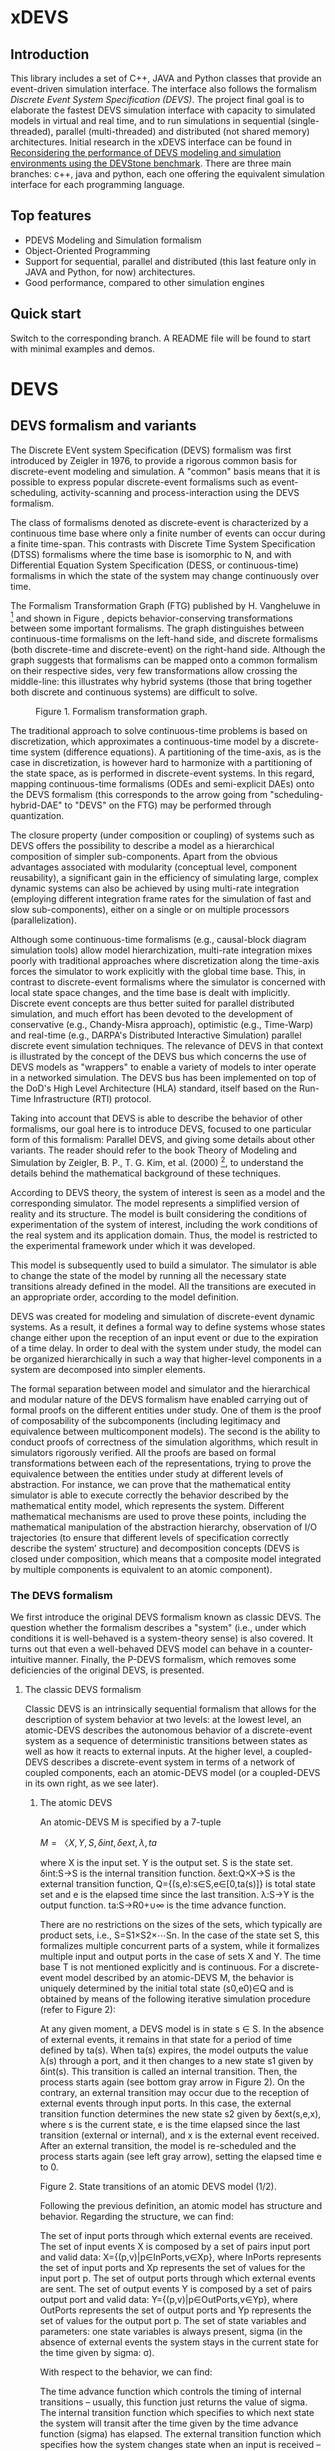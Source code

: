 * xDEVS

** Introduction

   This library includes a set of C++, JAVA and Python classes that provide an event-driven simulation interface. The interface also follows the formalism /Discrete Event System Specification (DEVS)/. The project final goal is to elaborate the fastest DEVS simulation interface with capacity to simulated models in virtual and real time, and to run simulations in sequential (single-threaded), parallel (multi-threaded) and distributed (not shared memory) architectures. Initial research in the xDEVS interface can be found in [[http://doi.org/10.1177/0037549717690447][Reconsidering the performance of DEVS modeling and simulation environments using the DEVStone benchmark]]. There are three main branches: c++, java and python, each one offering the equivalent simulation interface for each programming language.

** Top features

   - PDEVS Modeling and Simulation formalism
   - Object-Oriented Programming
   - Support for sequential, parallel and distributed (this last feature only in JAVA and Python, for now) architectures.
   - Good performance, compared to other simulation engines

** Quick start

   Switch to the corresponding branch. A README file will be found to start with minimal examples and demos.

* DEVS

** DEVS formalism and variants

The Discrete EVent system Specification (DEVS) formalism was first introduced by Zeigler in 1976, to provide a rigorous common basis for discrete-event modeling and simulation. A "common" basis means that it is possible to express popular discrete-event formalisms such as event-scheduling, activity-scanning and process-interaction using the DEVS formalism.

The class of formalisms denoted as discrete-event is characterized by a continuous time base where only a finite number of events can occur during a finite time-span. This contrasts with Discrete Time System Specification (DTSS) formalisms where the time base is isomorphic to N, and with Differential Equation System Specification (DESS, or continuous-time) formalisms in which the state of the system may change continuously over time.

The Formalism Transformation Graph (FTG) published by H. Vangheluwe in [2] and shown in Figure [[fig:ftg.png]], depicts behavior-conserving transformations between some important formalisms. The graph distinguishes between continuous-time formalisms on the left-hand side, and discrete formalisms (both discrete-time and discrete-event) on the right-hand side. Although the graph suggests that formalisms can be mapped onto a common formalism on their respective sides, very few transformations allow crossing the middle-line: this illustrates why hybrid systems (those that bring together both discrete and continuous systems) are difficult to solve.

#+CAPTION: Figure 1. Formalism transformation graph.
#+NAME: fig:ftg.png
[[./images/ftg.png]]


The traditional approach to solve continuous-time problems is based on discretization, which approximates a continuous-time model by a discrete-time system (difference equations). A partitioning of the time-axis, as is the case in discretization, is however hard to harmonize with a partitioning of the state space, as is performed in discrete-event systems. In this regard, mapping continuous-time formalisms (ODEs and semi-explicit DAEs) onto the DEVS formalism (this corresponds to the arrow going from "scheduling-hybrid-DAE" to "DEVS" on the FTG) may be performed through quantization. 

The closure property (under composition or coupling) of systems such as DEVS offers the possibility to describe a model as a hierarchical composition of simpler sub-components. Apart from the obvious advantages associated with modularity (conceptual level, component reusability), a significant gain in the efficiency of simulating large, complex dynamic systems can also be achieved by using multi-rate integration (employing different integration frame rates for the simulation of fast and slow sub-components), either on a single or on multiple processors (parallelization).

Although some continuous-time formalisms (e.g., causal-block diagram simulation tools) allow model hierarchization, multi-rate integration mixes poorly with traditional approaches where discretization along the time-axis forces the simulator to work explicitly with the global time base. This, in contrast to discrete-event formalisms where the simulator is concerned with local state space changes, and the time base is dealt with implicitly. Discrete event concepts are thus better suited for parallel distributed simulation, and much effort has been devoted to the development of conservative (e.g., Chandy-Misra approach), optimistic (e.g., Time-Warp) and real-time (e.g., DARPA's Distributed Interactive Simulation) parallel discrete event simulation techniques. The relevance of DEVS in that context is illustrated by the concept of the DEVS bus which concerns the use of DEVS models as "wrappers" to enable a variety of models to inter operate in a networked simulation. The DEVS bus has been implemented on top of the DoD's High Level Architecture (HLA) standard, itself based on the Run-Time Infrastructure (RTI) protocol.

Taking into account that DEVS is able to describe the behavior of other formalisms, our goal here is to introduce DEVS, focused to one particular form of this formalism: Parallel DEVS, and giving some details about other variants. The reader should refer to the book Theory of Modeling and Simulation by Zeigler, B. P., T. G. Kim, et al. (2000) [1], to understand the details behind the mathematical background of these techniques. 

According to DEVS theory, the system of interest is seen as a model and the corresponding simulator. The model represents a simplified version of reality and its structure. The model is built considering the conditions of experimentation of the system of interest, including the work conditions of the real system and its application domain. Thus, the model is restricted to the experimental framework under which it was developed.

This model is subsequently used to build a simulator. The simulator is able to change the state of the model by running all the necessary state transitions already defined in the model. All the transitions are executed in an appropriate order, according to the model definition.

DEVS was created for modeling and simulation of discrete-event dynamic systems. As a result, it defines a formal way to define systems whose states change either upon the reception of an input event or due to the expiration of a time delay. In order to deal with the system under study, the model can be organized hierarchically in such a way that higher-level components in a system are decomposed into simpler elements. 

The formal separation between model and simulator and the hierarchical and modular nature of the DEVS formalism have enabled carrying out of formal proofs on the different entities under study. One of them is the proof of composability of the subcomponents (including legitimacy and equivalence between multicomponent models). The second is the ability to conduct proofs of correctness of the simulation algorithms, which result in simulators rigorously verified. All the proofs are based on formal transformations between each of the representations, trying to prove the equivalence between the entities under study at different levels of abstraction. For instance, we can prove that the mathematical entity simulator is able to execute correctly the behavior described by the mathematical entity model, which represents the system.
Different mathematical mechanisms are used to prove these points, including the mathematical manipulation of the abstraction hierarchy, observation of I/O trajectories (to ensure that different levels of specification correctly describe the system’ structure) and decomposition concepts (DEVS is closed under composition, which means that a composite model integrated by multiple components is equivalent to an atomic component).

*** The DEVS formalism

We first introduce the original DEVS formalism known as classic DEVS. The question whether the formalism describes a "system" (i.e., under which conditions it is well-behaved is a system-theory sense) is also covered. It turns out that even a well-behaved DEVS model can behave in a counter-intuitive manner. Finally, the P-DEVS formalism, which removes some deficiencies of the original DEVS, is presented.

**** The classic DEVS formalism

Classic DEVS is an intrinsically sequential formalism that allows for the description of system behavior at two levels: at the lowest level, an atomic-DEVS describes the autonomous behavior of a discrete-event system as a sequence of deterministic transitions between states as well as how it reacts to external inputs. At the higher level, a coupled-DEVS describes a discrete-event system in terms of a network of coupled components, each an atomic-DEVS model (or a coupled-DEVS in its own right, as we see later).

***** The atomic DEVS

An atomic-DEVS M is specified by a 7-tuple

$M=〈X,Y,S,δint,δext,λ,ta$

where
X			is the input set.
Y			is the output set.
S			is the state set.
δint:S→S		is the internal transition function.
δext:Q×X→S		is the external transition function, Q={(s,e):s∈S,e∈[0,ta(s)]} is 
			total state set and e is the elapsed time since the last transition.
λ:S→Y		is the output function.
ta:S→R0+∪∞		is the time advance function.

There are no restrictions on the sizes of the sets, which typically are product sets, i.e., S=S1×S2×⋯Sn. In the case of the state set S, this formalizes multiple concurrent parts of a system, while it formalizes multiple input and output ports in the case of sets X and Y. The time base T is not mentioned explicitly and is continuous. For a discrete-event model described by an atomic-DEVS M, the behavior is uniquely determined by the initial total state (s0,e0)∈Q and is obtained by means of the following iterative simulation procedure (refer to Figure 2):

At any given moment, a DEVS model is in state s ∈ S. In the absence of external events, it remains in that state for a period of time defined by ta(s). When ta(s) expires, the model outputs the value λ(s) through a port, and it then changes to a new state s1 given by δint(s). This transition is called an internal transition. Then, the process starts again (see bottom gray arrow in Figure 2). On the contrary, an external transition may occur due to the reception of external events through input ports. In this case, the external transition function determines the new state s2 given by δext(s,e,x), where s is the current state, e is the time elapsed since the last transition (external or internal), and x is the external event received. After an external transition, the model is re-scheduled and the process starts again (see left gray arrow), setting the elapsed time e to 0.

Figure 2. State transitions of an atomic DEVS model (1/2).

Following the previous definition, an atomic model has structure and behavior. Regarding the structure, we can find:

The set of input ports through which external events are received. The set of input events X is composed by a set of pairs input port and valid data: X={(p,v)|p∈InPorts,v∈Xp}, where InPorts represents the set of input ports and Xp represents the set of values for the input port p.
The set of output ports through which external events are sent. The set of output events Y is composed by a set of pairs output port and valid data: Y={(p,v)|p∈OutPorts,v∈Yp}, where OutPorts represents the set of output ports and Yp represents the set of values for the output port p.
The set of state variables and parameters: one state variables is always present, sigma (in the absence of external events the system stays in the current state for the time given by sigma: σ).

With respect to the behavior, we can find:

The time advance function which controls the timing of internal transitions – usually, this function just returns the value of sigma.
The internal transition function which specifies to which next state the system will transit after the time given by the time advance function (sigma) has elapsed.
The external transition function which specifies how the system changes state when an input is received – the effect is to place the system in a new state and sigma thus scheduling it for a next internal transition; the next state is computed on the basis of the present state, the input port and value of the external event, and the time that has elapsed in the current state.
The output function which generates an external output just before an internal transition takes place.

In summary, sigma holds the time remaining to the next internal transition. This is precisely the time-advance value to be produced by the time-advance function. In the absence of external events the system stays in the current state for the time given by sigma.

The time advance function can take any real number between 0 and ∞. A state for which ta(s) = 0 is called transient state. In contrast, if ta(s) = ∞, then s is said to be a passive state, in which the system will remain perpetually unless an external event is received.

EXAMPLE
Consider the following timing diagrams:

Figure 3. States transition of an atomic DEVS model (2/2)

At any time t the system is in state s1 ∈S. No external event occurs, so system will stay in state s1 until the elapsed time e reaches ta(s1). The time left, σ = ta(s1) - e, is often introduced as an alternate way to check for the time until the next (internal) transition. The system then first produces the output value λ(s1) and makes a transition to state s3 = δint(s1). Next, an external event x ∈ X occurs before e reaches ta(s3), and the system interrupts its autonomous behavior and instantaneously goes to state s0 = δext((s3,e),x). Thus, the internal transition function dictates the system's new state based on its old state in the absence of external events. The external transition function dictates the system's new state whenever an external event occurs, based on this event x, the current state s and how long the system has been in this state, e. After both types of transitions, the elapsed time e is reset to 0.

EXAMPLE
A processor atomic model consumes a job j. When the processor receives a job through an input port, thus the processor remains busy until the processing time jp is finished. Then it sends the job through an output port.

The processor model can be formally described as

Processor=〈X,S,Y,δint,δext,λ,ta〉
X={(in,j∈J)}, where J is a set of Jobs.
S=(phase={"busy","passive"})×σ∈R0+×j∈J
Y={(out,j∈ J)}
ta(phase,σ,j)=σ
λ(phase,σ,j)=j
δint(phase,σ,j)=("passive",∞,∅)
δext(phase,σ,j,e,(in,j'))={("busy",jp',j')  if  phase="passive" ("busy",σ-e,j)  if  phase="busy" 

The term collision refers to the situation where an external transition occurs at the same time as an internal transition. When such a collision occurs, the atomic-DEVS formalism specifies that the tie between the two transition functions shall be solved by first carrying out the internal, then the external transition function with e=0.

Outputs are associated only with internal transitions to impose a delay on the propagation of events.
1.1.1.2 The coupled-DEVS
A coupled-DEVS N is specified by a 7-tuple:
N=〈X,Y,D,{Mi},{Ij},{Zj,k},γ〉
Where:
X				is the input set.
Y				is the output set.
D				is the set of component indexes.
{Mi|i∈D}			is the set of components, each Mi being an atomic-DEVS:
M=〈Xi,Yi,Si,δint,i,δext,i,λi,tai〉
{Ij|j∈D∪{self}}		is the set of all influencer sets, where Ij⊆D∪{self},j∉D is
			 	the influencer set of j.
{Zj,k|j∈D∪{self},k∈Ij}	is the set of output-to-input translation functions, where:
				Zj,k:X→Xk,  if j=self
				Zj,k:Yj→Y,  if k=self
				Zj,k:Yj→Xk,  otherwise
γ:2D→D			is the select function.

The sets X and Y typically are product sets, which formalizes multiple input and output ports. To each atomic-DEVS in the network is assigned a unique identifier in the set D. This corresponds to model names or references in a modeling language. The coupled-DEVS N itself is referred to by means of self∉D. This provides a natural way of indexing the components in the set {Mi}, and to describe the sets {Ij}, which explicitly describes the network structure, and {Zj,k}.

Figure 4. A coupled-DEVS

Figure 4 shows an example of a coupled-DEVS. In this case, IA={self}, IB={self,A}, and Iself={B}. For modularity reasons, a component may not be influenced by components outside its enclosing scope, defined as D∪{self}. The condition j∉Ij forbids a component to directly influence itself, to prevent instantaneous dependency cycles. The functions Zj,k describe how an influencer’s output is mapped onto an influencer’s input. The set of output-to-input transition functions implicitly describes the coupling network structure, which is sometimes divided into External Input Couplings (EIC, from the coupled-DEVS' input to a component's input ), External Output Couplings (EOC, from a component's output to the coupled-DEVS' output ), and Internal Couplings (IC, from a component's output to a component's input ).

As a result of coupling concurrent components, multiple internal transitions may occur at the same simulation time t. Since in sequential simulation systems only one component can be activated at a given time, a tie-breaking mechanism to select which of the components should be handled first is required. The classic coupled-DEVS formalism uses the select function γ to choose a unique component from the set of imminent components, defined as:
Πt={i|i∈D,σi=0}
i.e., those components that have an internal transition scheduled at time t. The component returned by γ(Πt) will thus be activated first. For the other components in the imminent set, we are left with the following ambiguity: when an external event is received by a model at the same time as its scheduled internal transition, which elapsed time should be used by the external transition: e=0 of the new state, or e=ta(s) of the old state? These collisions are resolved by letting e=0 for the unique activated component, and e=ta(s) for all the others.
1.1.2 The P-DEVS formalism
Because of the inherent sequential nature of classic DEVS, modeling using this formalism requires extra care. As a matter of fact, resolving collisions by means of the select function γ might result in counter-intuitive behaviors.

The Parallel-DEVS formalism (or P-DEVS, to distinguish it from parallel implementations of both classic DEVS and P-DEVS) was introduced to solve these problems by properly handling collisions between simultaneous internal and external events. As the name indicates, P-DEVS is a formalism whose semantics successfully describes (irrespective of sequential or parallel implementations) concurrent transitions of imminent components, without the need for a priority scheme.

Just as in the case of classic DEVS, P-DEVS allows for the description of system behavior at the atomic and coupled levels. The formalism is closed under coupling, which leads to hierarchical model construction. Other concepts like legitimacy introduced later also apply to P-DEVS.

The formalism uses a bag as the message structure: a bag Xb of elements in X is similar to a set except that multiple occurrences of elements are allowed (e.g., Xb={a,b,a}). As with sets, bags are unordered. Note that this is the only difference between a set and a bag. Thus either using sets or bags (i.e. classic DEVS or P-DEVS) to collect inputs sent to a component, we recognize that inputs can arrive from multiple sources and that more than one input with the same identity may arrive simultaneously.

The atomic formalism for P-DEVS M is specified by an 8-tuple:

M=〈X,Y,S,δint,δext,δcon,λ,ta〉

The definition is almost identical to that of the classic version, except that we introduce the concept of a bag in the external transition and output functions:

δext:Q×Xb→S
λ:S→Yb

This reflects the idea that more than one input can be received simultaneously, and similarly for the generation of outputs. P-DEVS also introduces the confluent transition function:

δcon:S×Xb→S

which gives the modeler complete control over the collision behavior when a component receives external events at the time of its internal transition. Rather than serializing model behavior at collision times through the select function g at the coupled level, P-DEVS leaves the decision of what serialization to use to the individual component. The default definition of the confluent function simply applies the internal transition function before applying the external transition function to the resulting state.

EXAMPLE
Our processor atomic model can be defined using P-DEVS as:

Processor=〈X,S,Y,δint,δext,δcon,λ,ta〉
X={(in,j∈J)}, where J is a set of Jobs.
S=(phase={"busy","passive"})×σ∈R0+×j∈J
Y={(out,j∈ J)}
ta(phase,σ,j)=σ
λ(phase,σ,j)=j
δint(phase,σ,j)=("passive",∞,∅)
δext(phase,σ,j,e,(in,j'))={("busy",jp',j')  if  phase="passive" ("busy",σ-e,j)  if  phase="busy" 
δcon(phase,σ,j,(in,j'))=δext(δint(phase,σ,j),0,(in,j'))

The coupled formalism for P-DEVS N is specified by a 6-tuple:
N=〈X,Y,D,{Mi},{Ij},{Zj,k}〉
We note the absence of the select function γ. All the remaining elements have the same interpretation as in the classic version, except that here again the bag concept must be introduced in the output-to-input translation functions {Zj,k}.

The semantics of the formalism is simple: at any event time t, all components in the imminent set Πt first generate their output, which get assembled into bags at the proper inputs. Then, to each component in Πt is applied either the confluent or the internal transition function, depending whether it has received inputs or not. The external transition function is applied to those components that have received inputs and are outside the imminent set.

A different definition of coupled models (that we use in the following) is:

N=〈X,Y,D,{Md|d∈D},EIC,EOC,IC〉

where:
X 	is the set of input events.
Y 	is the set of output events.
D 	is the set of component names (atomic or coupled).
Md 	is a DEVS model for each d ∈ D.
EIC 	is the set of the external input couplings.
EOC 	is the set of the external output couplings.
IC 	is the set of the internal couplings.

Figure 5. A DEVS coupled model

Figure 5 shows an example of a DEVS coupled model with three components, M1, M2 y M3, as well as their couplings. These models are interconnected through the corresponding I/O ports presented in the Figure. The models are connected to the external coupled models through the EIC and EOC connectors. M1, M2 and M3 can be atomic or coupled models.

Following the previous coupled model definition, the model in Figure 5 can be formally defined as:
N=〈X,Y,D,{Md|d∈D},EIC,EOC,IC〉
where:
X = the set of input events.
Y = the set of output events.
D={M1,M2,M3}
Md={MM1,MM2,MM3}
EIC={(N,in)→(M1,in)}
EOC={(M3,out)→(N,out)}
IC={(M1,out)→(M2,in),(M2,out)→(M3,in)}
1.2 Well-defined systems and legitimacy
The DEVS formalism is closed under coupling: given a coupled model N with atomic-DEVS components, we can construct an equivalent atomic-DEVS M. The construction procedure is compliant with our intuition about concurrent behavior and resembles the implementation of event-scheduling simulators. At its core is the total time-order of all events in the system. By induction, closure under coupling leads to hierarchical model construction, where the components in a coupled model can themselves be coupled-DEVS. This means that the results developed for atomic-DEVS in this section also apply to coupled models.

In a modular construct, zero-time propagation could result in infinite instantaneous loops. Such ill-behaved systems can of course still be constructed using transitory states, despite only associating outputs with internal transitions. Thus, transitory states in a DEVS model could result in an ill-behaved system when zero-time advance cycles are present. Legitimacy is the property of DEVS that formalizes these notions.

For an atomic-DEVS M, legitimacy is defined by first introducing an iterative internal transition function δint+:S×N→S, that returns the state reached after n iterations starting at state s∈S when no external event intervenes. It is recursively defined as:

δint+(s,n)=δint(δint+(s,n-1))
δint+(s,0)=0

Next we introduce a function Γ:S×Z→R0+ that accumulates the time the system takes to make these n transitions:
Γ(s,n)=Γ(s,n-1)+ta(δint+(s,n-1))=i=0n-1ta(δint+(s,i))
Γ(s,0)=0

With these definitions, we say that a DEVS is legitimate if for each s∈S:
limn→∞ Γ(s,n) →∞

Equivalently, legitimacy can be interpreted as a requirement that there are only a finite number of events in a finite time-span. It can be shown that the structure specified by a DEVS is a well-defined system if, and only if, the DEVS is legitimate.

For atomic-DEVS M with S finite, a necessary and sufficient condition for legitimacy is that every cycle in the state diagram of δint contains at least one non-transitory state. For the case where S is infinite however, there exists only a stronger-than-necessary sufficient condition, namely, that there is a positive lower bound to the time advances, i.e., ∀s∈S,ta(s)>b.

Actually, instantaneous loops are at the heart of the legitimacy issue. Since outputs are only generated in the absence of external events, the atomic-DEVS formalism is a Moore machine. From an implementation point of view, it is easy to emulate the effect of generating an output upon entering a state by using λ(δint(s)).
1.3 A DEVS model example
The Experimental frame – Processor model is usually presented as one of the initial examples to start to practice with DEVS modeling and simulation. It is a DEVS coupled model consisting of three atomic models and one coupled model (see Figure 6).

Figure 6. Experimental frame (ef)-processor (p) model; boxes: models; arrows: couplings; arrow labels: input/output port names.

The Generator atomic model generates job-messages at fixed time intervals and sends them via the “out” port. The Transducer atomic model accepts job-messages from the generator at its “arrived” port and remembers their arrival time instances. It also accepts job-messages at the “solved” port. When a message arrives at the “solved” port, the transducer matches this job with the previous job that had arrived on the “arrived” port earlier and calculates their time difference. Together, these two atomic models form an Experimental frame coupled model. The experimental frame sends the generators job messages on the “out” port and forwards the messages received on its “in” port to the transducers “solved” port. The transducer observes the response (in this case the turnaround time) of messages that are injected into an observed system. The observed system in this case is the Processor atomic model. A processor accepts jobs at its “in” port and sends them via “out” port again after some finite, but non-zero time period. If the processor is busy when a new job arrives, the processor discards it. Finally the transducer stops the generation of jobs by sending any event from its “out” port to the “stop” port at the generator, after a given simulation time interval.

Based on Figure 6, we can define the coupled model for this example as:

NEFP=〈X,Y,D,{Md|d∈D},EIC,EOC,IC〉

where:
X=∅.
Y=∅.
D={EF,P}
Md={MEF,MP}
EIC=∅
EOC=∅
IC={(EF,out)→(P,in),(P,out)→(EF,in)}

The Experimental Frame coupled model can be defined as:

NEF=〈X,Y,D,{Md|d∈D},EIC,EOC,IC〉

where:
X={(in,j∈J)}, where J is a set of Jobs.
Y={(out,j∈J)}, where J is a set of Jobs.
D={G,T}
Md={MG,MT}
EIC={(EF,in)→(T,solved)}
EOC={(G,out)→(EF,out)}
IC={(G,out)→(T,arrived),(T,out)→(Generator,stop)}

We have defined the behavior of the Processor model in a previous example. Now, we describe the functionality of both the Generator and Transduced models. The Generator model can be formally described as
Generator=〈X,S,Y,δint,δext,δcon,λ,ta〉
X={(stop,ν)}, where ν is any event
S=(phase={"active","passive"})×σ∈R0+×i=1,2,…,N:ji∈J
Y={(out,ji∈ J)}
ta(phase,σ,i)=σ
λ(phase,σ,i)=ji
δint(phase,σ,i)=("active",σ,i+1)
δext(phase,σ,i,e,(in,ν))=("passive",∞,i)
δcon(phase,σ,i,(in,ν))=δext(δint(phase,σ,i),0,(in,ν))

The Transducer model can be formally described as
Transducer=〈X,S,Y,δint,δext,δcon,λ,ta〉
X={(arrived,j∈J),(solved,j∈J}, where J is a set of jobs
S=(phase={"active","passive"})×σ∈R0+×clock∈R0+×JA∈J×JS∈J
Where JA and JS are sets of arrived and solved jobs, respectively.
Y={(stop,ν)}, where ν is any event.
ta(phase,σ,clock,JA,JS)=σ
λ(phase,σ,clock,JA,JS)=ν
δint(phase,σ,clock,JA,JS)=("passive",∞,clock+σ,JA,JS)
δext(phase,σ,clock,JA,JS,e,(arrived,ja),(solved,js))=...
...=(active,σ-e,clock+e,JA={ja,JA} if ja≠∅,JS={js,JS}:jts=clock if js≠∅)
, where the time in which the job is solved is set to clock with jts=clock.
δcon(phase,σ,clock,JA,JS,(arrived,ja),(solved,js))=δext(δint(phase,σ,clock,JA,JS),0,(arrived,ja),(solved,js))
1.4 DEVS Representation of Quantized Systems
Numerical analysis is concerned with the study of convergence and stability, and a suitable choice of the step-size h. For a difference approximation to be usable for a class of functions f(y,t), it is necessary that any function in this class satisfies three requirements:

The existence and uniqueness of a solution. This is satisfied by explicit schemes, and can usually be ascertained for implicit schemes.
For sufficiently small h, yi should be close in some sense to y(ti). Since the scheme we use is an approximation of the original problem, we expect it to introduce an error upon each iteration: assuming infinite precision arithmetic, we call this approximation error the local truncation error τi (from the truncation of the Taylor expansion). If we can prove for a given scheme that
limh→0 τi =0
then the method is said to be consistent (or accurate). However, we are interested in the accumulation of these errors: we write yi=y(ti)+ei, where ei is the global truncation error (equivalent to summing ti under the assumption that e0=0). If we can show for a given system that
limh→0 ei =0
then the method is said to be convergent. For instance, we can find for the Euler-Cauchy method that |τi|=O(h2) (consistent of order 2), and |ei|=O(h) (convergent of order 1).
The solution should be “effectively computable”. This concerns, on the one hand, the computational efficiency of the implemented method; on the other, since we cannot assume infinite precision arithmetic in practice, we want to estimate the growth of round-off errors in the solution. This is related to stability of the method, which is actually a much more general concept: a method is said to be unstable if, during the solution procedure, the result becomes unbounded. This phenomenon arises when the difference equations themselves tend to amplify errors to the point that they obliterate the solution itself. A method is said to be stable (or 0-stable) if the corresponding difference equation is stable. 

As an alternative to the traditional discretization approach to the solution of ODEs, Zeigler proposed an approach based on partitioning of the state space rather than of the time domain. This quantization approach requires a change in viewpoint. The question “at which point in the future is the system going to be in a given state” is now asked instead of “in which state is the system going to be at a given future time”. In both questions a numerical procedure to produce the answer is derived from the Ordinary Differential Equations (ODEs) model.

When applied to a continuous signal, both quantization and discretization approaches yield an exact representation of the original signal only in the limit case where the partition size goes to zero (assuming a well-posed problem). Whereas DTSS seem to match discretized signals well, it turns out that DEVS is an appropriate formalism for quantized systems.

A simple quantization of an interval Y over R can be defined as follows: we first introduce the sets di={y∈Y ,q2(2i-1)≤y<q2(2i+1)},i∈Z. Each denotes a quantum (or cell, block) of Y, where q is the quantum-size. In general, the sets di represent a tessellation of the space Y, i.e., ⋃idi=Y and ∀i≠j,di∩dj=∅. This can be extended to higher dimensions, defining tiles of arbitrary shapes, or of non-uniform sizes.

In each quantum a representative item yi is designated. Usually the middle element of the quantum is chosen, yi=q⋅i.

For a time base T=R, a function f defined in an (open or closed) interval f:[ta,tb]→Y is called a segment over Y and T. Using the simple quantization scheme introduced above, we define the quantization of a segment f[t0,tn] as the piecewise-continuous segment:
f*[t0,tn]=f1[t0,t1]⋅f2[t1,t2]⋅⋅⋅fn[tn-1,tn]
where each fi[ti-1,ti] is a constant segment of value yj, such that the range of the corresponding segment f[ti-1,ti] lies entirely in quantum dj (see Figure 7).

Quantization suggests a new approach to solving ODEs, where a system updates its output only when a “sufficiently important” change has occurred in its state.

Figure 7. Discretization (a) and Quantization (b) of the same segment.

Quantization of systems is a general concept that imposes no constraints on the internal system. We will assume for our present purpose that it represents a continuous-time system. The quantized system is equivalent to the internal system only in the limit case where the quantum tends to 0.

It turns out that every quantized system can be simulated, without error, by a DEVS model. To represent a quantized system by a DEVS model, we allow the model to remember its last (quantized) input. The time advance function ta is then the time to the next change in output produced by the quantized output. The output function λ outputs the representative of the new quanta, whereas the internal transition function δint updates the state accordingly. If a new input x’ is received, δext updates the DEVS state as specified in the system.

There is a first consequence of this example: a quantized ODE can be simulated by a DEVS model. We derive some interesting perspectives. Since DEVS is closed under coupling, a quantized ODE can be coupled with purely discrete-event components. However, some care must be taken to avoid sending a quantized signal to a quantizer with a different quantum size, which could result in unexpected results. This requirement is called partition refinement.

EXAMPLE
The autonomous, first-order form of an ODE is:
x=f(x) x(t0)=x0 
Integrating both sides of the ODE, it can be rewritten as
x(t1)=x(t0)+t0t1f(x(t))dt
In causal-block diagram simulation systems, this system can be implemented as an integrator block with feedback, as Figure 8 depicts.

Figure 8. Causal-Block Diagram of an ODE.

The Euler-Cauchy method can be obtained discretizing the equation, after approximating the integral function by (t1-t0)⋅f(x(t0)). Using a DEVS quantized integrator instead of the Euler-Cauchy approximation, we approximate the integral by e⋅r, where e is the elapsed time and r is the last input. It follows that when the system enters into a new state (either after an external or internal transition), the time of residency in that state, i.e. the time advance function, is obtained by solving the equation for the time until the current quantum is departed. As a result, the DEVS quantized integrator is defined as follows:

The same quantum size q is used for both the input and output of the integrator.
The state of the integrator is defined as s=(x,r,y), x is the state itself, r stores the last input received and y is the representative item for the current quantum.
The time advance function returns the time to the next output and internal transition, i.e., the time till the current quantum is departed
ta(x,r,y)= +∞ if r=0  |x-(y+q2⋅sign(r))||r| otherwise, 
where the numerator is the distance between the state x and the relevant quanta interface.
The internal transition function brings the state component x to the quanta interface “above” or “below”, depending on the sign of the slope r:
δint(x,r,y)=(y+q2⋅sign(r),r,y+q⋅sign(r))
The external transition function applies the Euler-Cauchy approximation of the integral function, and stores the input received:
δext((x,r,y),e,r')=(x+er,r',y)
The output function returns the representative of the quantum state is entering:
λ(x,r,y)=y+q⋅sign(r)

Figure 9. DEVS Quantized Integrator.

Figure 9 depicts an example of the behavior defined by the DEVS quantized integrator. Suppose that at a certain instant the input r is greater than 0. In this case both the state x and the output y increase their values in time. However, if at a time instant t5 the integrator receives an input less than 0, the new state is computed and both the state and the output decrease in time.

1.5 DEVS representation of systems
In this section we provide the DEVS formulation of other two discrete systems: Discrete Time System Specification (DTSS) and Differential Equation System Specification (DESS)
1.5.1 DTSS models
Here we define the Discrete Time System Specification (DTSS) formalism. A DTSS model is a structure:
DTSS M=〈XM,YM,SM,δM,λM,h〉
where
XM			is the input set.
YM			is the output set.
SM			is the state set.
δM:SM×XM→SM	is the transition function.
λM 			is the output function, there are two possibilities:
λM:SM→YM		Moore-type.
λM:SM×XM→YM	Mealy-type
h			is a constant employed for the specification of the time base, where
t=k⋅h, with k integer.
Regarding the structure of a DTSS coupled model, there are four types of DTSS components to consider:
Input Free Moore DTSS: These components drive the simulation forward as the ultimate generators of the inputs in a closed coupled model.
Multi-ported memoryless FuNction Specified Systems (FNSS): These collect outputs from Moore components and transform them into inputs without using any state information.
Moore DTSS with input: The outputs are generated for the next cycle based on the current input.
Mealy DTSS: They include memoryless FNSS. In a well-defined coupled they form a directed acyclic graph of computations, taking zero time and propagating from Moore outputs back to Moore inputs.
We examine each of them in turn.
Input Free Moore DTSS
These input-free systems are sometimes called autonomous systems. There is no input, so we could name these systems as subclass of source systems. They have the following sub-structure of a DTSS:

DTSS M=〈YM,SM,δM,λM,h〉

A step signal with given values for the initial and final step values (yi, yf) and the instant of change tc, can be built as an asynchronous signal generator with the output given the initial value and changing only when the step time arrives, and as a synchronous signal generator given the value of the output at every time step kh.
A DEVS representation of an input-free Moore system is straightforward, since the input-free system acts as an uninterruptable generator with a fixed generation period. Thus given the previous DTSS system, define:

DEVS M=〈Y,S,δint,λ,ta〉

where
Y=YM
S=SM×R∞+=(sM,σ)
δint(sM,σ)=(δM(sM,∅),h)
λ(sM,σ)=λM(sM)
ta(sM,σ)=σ

The reason to retain the sigma variable even though it is apparently always set to the predictable step time, h, is that initialization of coupled model DEVS simulations requires setting sigma initially to zero in order to output the initial value.
Multi-ported FNSS
Another special type of DTSSs is the memory-less or FuNction Specified Systems (FNSS). These systems do not have a state transition function and the output is a function of input only. We can consider them as Mealy-type systems with only one state that can be omitted entirely.

They have the following sub-structure of a DTSS:

DTSS M=〈XM,YM,λM〉

DEVS simulation of a single input FNSS is straightforward. When receiving the input value, the model goes into a transitory state and outputs the computed output value. However, if there are multiple input ports, the system must wait until one of the inputs changes its value before going into the output mode. Since inputs may be generated at different points in the processing, we cannot assume that all inputs come in the same message. We formulate a FNSS with multiple input ports and define a DEVS model to simulate it:

DTSS M=〈XM,YM,λM〉, where:

XM={p∈InPorts,v∈V} is the set of input ports and values (we assume that all ports accept the same value set, for simplicity).
YM={(p,v)|p∈OutPorts, v∈Vout} is the single output port and its values.
We define
DEVS M=〈X,Y,S,δext,δint,δcon,λ,ta〉
where:
X=XM
Y=YM
S={xp:p∈InPorts}×R∞+, initially: s0=({xp=∅:p∈InPorts},σ=∞)
δext({xp},∞,e,(p1,x1'),(p2,x2'),…,(pn,xn'))=if xi≠xi'⇒xi=xi'∧σ=0,i=1,…,n
δint({xp},0)=({xp},∞)
λ({xp},0)=λM(∅,{xp})⇔∀p∈InPorts,xp≠∅
ta({xp},σ)=σ

Since inputs might not all arrive together, we cache each arriving input. When one of the inputs changes its state and each input has been received at least once, then the output is computed. The initial transition function resets the sigma state variable to infinity, waiting for the change in one of the inputs.
Moore DTSS with input
The DEVS representation of a Moore DTSS with input combines features of the memoryless and input free representations. The DEVS waits for a change in an input port to be heard from before computing the next state of the DTSS and scheduling its next output by setting σ to h. This guarantees an output departure to trigger the next cycle. In the subsequent internal transition the DEVS continues holding in the new DTSS state waiting for another change in one of the inputs. The initial output must be given (or the initial state or both), in order to provide outputs even when not all the inputs have been received. These systems have the full structure of the general DTSS described above, DTSS M=〈XM,YM,SM,δM,λM,h〉. A possible DEVS formulation is:

DEVS M=〈X,Y,S,δext,δint,δcon,λ,ta〉

where
X=XM
Y=YM
S=SM×{xp:p∈InPorts}×R∞+=(sM,{xp},σ), the initial state s0 (usually with σ=0) is provided.
δext(sM, {xp},σ,e,(p1,x1'),(p2,x2'),…,(pn,xn'))={if xi≠xi'⇒xi=xi',i=1,…,n sM=δ(sM,{xp}) σ=σ-e 
δint(sM,{xp},σ)=(sM,{xp},h)
λ(sM,{xp},σ)=λM(sM)
ta(sM,{xp},σ)=σ
Mealy DTSS
A mealy DTSS is represented as a DEVS in a manner similar to a memoryless function with the difference that the state is updated when one of the inputs change. However, the output cannot be prescheduled for the next cycle. So the Mealy DEVS passivates (remanins in a state with σ=∞) after a state update just as if it were a memoryless element. Thus, given a Mealy DTSS M=〈XM,YM,SM,δM,λM,h〉, one possible DEVS representation is:
DEVS M=〈X,Y,S,δext,δint,δcon,λ,ta〉
X=XM
Y=YM
S=SM×{xp:p∈InPorts}×R∞+, initially: s0=(sM,0,{xp=∅:p∈InPorts},σ=∞)
δext(sM,{xp},∞,e,(p1,x1'),(p2,x2'),…,(pn,xn'))={if xi≠xi'⇒xi=xi',i=1,…,n sM=δ(sM,{xp}) σ=0 
δint(sM,{xp},σ)=(sM,{xp},∞)
λ(sM,{xp},0)=λM(sM,{xp})
ta({xp},σ)=σ
1.5.2 DESS models
A Differential Equation System Specification (DESS) is an M&S formalism described using mathematical set theory. A DESS specification is a structure:
DESS M=〈XM,YM,SM,δM,λM〉
where
XM is the set of inputs
YM is the set of outputs
SM is the set of states
δM:SM×XM→SM is the transition function
and the output function is
λM:SM→YM (Moore-type)
λM:SM×XM→YM (Mealy type)

The transition function can be defined for every state s and bounded continuous input segment, as the solution of the state differential equation obtained integrating from the initial time to the final time, with the given initial state and given input segment from initial time to final time, [ti,tf]:
dsdt=δM(s,x[ti,tf]), with known s(ti),x[ti,tf], and being s(tf) the solution to the differential equation.

There are two approaches to DEVS representation of DESS. The first is to employ standard numerical methods that result in a DTSS simulation of the DESS. To this end, the DESS transition function is approximated using (for example) the Euler-Cauchy method and then simulated as a Moore DTSS with inputs. This DTSS system can be easily formulated as a DEVS model. The second approach is quite similar, but in this case the differential equation is approximated using quantization. As shown in previous sections, a quantized system can be modeled by a DEVS system.
Bibliography
[1]	B. P. Zeigler, T. G. Kim, and H. Praehofer, Theory of Modeling and Simulation. New York: Academic Press, 2000.
[2]	H. L. M. Vangheluwe, “DEVS as a common denominator for multi-formalism hybrid systems modelling,” Proceedings of the 2000 Ieee International Symposium on Computer-Aided Control System Design, pp. 129-134, 2000. 



2 DEVS Software: The model and the simulator
2.1 Introduction
In this chapter, we present through several examples how to use our xDEVS library. To this end, we have selected NetBeans as the Integrated Development Environment. It is free and open-source. Besides, it includes all the tools needed to create professional desktop, enterprise, web, and mobile applications with the Java platform, as well as with C/C++, PHP, JavaScript and Groovy (“NetBeans,” n.d.).
The Java SE Development Kit (JDK) is required to install NetBeans IDE. On the NetBeans IDE Download page, one of several installers can be obtained, each of which contains the base IDE and additional tools, we recommend one of these two:
Java SE. Supports all standard Java SE development features as well as support for NetBeans RCP development platform.
Java EE. Provides tools for developing Java SE and Java EE applications as well as support for NetBeans RCP development platform.
Once NetBeans is installed, we start with the development of several DEVS M&S examples. To this end, open NetBeans and select File→New Project … In the new window select a “Java Application” and click Next.

Figure 1. New Java project in NetBeans.

In the next window, introduce “MicroSim” as the name of the new project, as well as the target directory for the project. Uncheck the Create Main Class option, and then press Finish.

Figure 2. Project name: MicroSim.
Once the project is opened, create a folder named “lib” inside the project folder (MicroSim/lib) and copy there the xDEVS .jar file (unzip the xDEVS .zip release file and move the .jar file into the aforementioned folder). Next, right click on the “Libraries” subfolder in the NetBeans project and select “Add JAR/folder …”, selecting the xDEVS .jar file after that:



Figure 3. MicroSim with xDEVS library
2.2 The DEVS modeling meta-model
We first briefly describe the DEVS modeling meta-model. As seen in previous chapters, DEVS is formed basically by coupled and atomic models, connections, ports and states. We can start with the Atomic model definition:
M=〈X,Y,S,δint,δext,δcon,λ,ta〉
Both inputs and outputs are defined in terms of pairs (port, value). Thus, we need a class Port to store those values. Besides, the Atomic model itself needs its own class Atomic. We also need five functions, three transition functions (δint,δext,δcon), the output function (λ) and the time advance function (ta). Regarding the state, we may consider that the set of attributes in the Atomic class will represent its state. Thus, we do not need a class representation for the state.
With respect to the Coupled model definition:
N=〈X,Y,D,{Md|d∈D},EIC,EOC,IC〉
As in the Atomic model, both X and Y are implicitly defined by the Port class. The coupled model also needs its class Coupled. We also need a class Coupling to define a single connection. Finally, the coupled model is a container, i.e., the coupled model can contain connections, as well as atomic and coupled models. We will use a super-class Component to define a component in the model that can be an atomic or coupled. Thus Md will be a set of components.
A Port object will belong to a connection. Furthermore, when we create an Atomic or Coupled model, it will have ports as part of their attributes. In our case, a DEVS port contains a name and a bag of values. The Port class is also generic; it means that the elements in the bag of values can belong to any Java class. Around these two attributes, there is a set of methods that operates over them.
The Coupling class is only responsible of storing one connection in the DEVS model. This class contains, as attributes, the starting port of the connection, the ending port, and their respective components.
The Component class contains the name of the component, as well as input and output ports. Note that both Atomic and Coupled models are also components. Thus, both Atomic and Coupled classes extend Component. Next, the source code of this class is shown.
The Atomic class is an abstract class that contains the basic P-DEVS functionality. It contains no ports and the minimal state possible: phase and sigma.
A coupled model is basically a container class. It contains other components that can be atomic or coupled, and three additional sets: the internal, external input and external output connections. In the same order, the attributes responsible of storing these elements are componens, ic, eic, and eoc.
Now, with Port, Component, Atomic, Coupling and Coupled classes defined we are ready to see some examples.
2.2.1 Step
The Step atomic model provides a step between two definable levels at a specified time. If the simulation time is less than the step time parameter value (stepTime), the block’s output is the initial value parameter value (initialValue). For simulation time greater than or equal to the step time, the output is the final value parameter value (finalValue). Step time specifies the time when the output jumps from the initial value parameter to the final value parameter. Initial value specifies the block output until the simulation time reaches the step time parameter. Final value defines the block output when the simulation time reaches and exceeds the step time parameter.
Thus, we have the following structure and behavior for the Step model:
Output ports:
	portOut
Primary states:
	Phases: “initialValue”, “finalValue”
	Sigma: Any non-negative number
Secondary states:
	initialValue: Any real number
	finalValue: Any real number
Parameters:
	stepTime: Any positive number
Initialization:
	Initial state is (“initialValue”, 0.0, initialValue, finalValue)
	stepTime is also initialized
Output function:
	If (phase==”initialValue”) send initialValue to output port portOut
	Else if (phase==”finalValue”) send finalValue to the same port.
Internal transition function:
	If (phase==”initialValue”) hold-in “finalValue” for stepTime
Else if (phase==”finalValue”) hold-in “passive” for infinity.
The behavior of the Step atomic model is specified as a UML state machine diagram in the following Figure.

Step model machine specification.
Exercise: Write a P-DEVS formal specification for the Step atomic model.
Given the structure and behavior of the Step atomic model, the implementation is straightforward:
MyStep.java
public class MyStep extends Atomic {

    public OutPort<Double> oOut = new OutPort<>("out");
    protected double initialValue;
    protected double stepTime;
    protected double finalValue;

    public MyStep(String name, double initialValue, double stepTime, double finalValue) {
        super(name);
        super.addOutPort(oOut);
        this.initialValue = initialValue;
        this.stepTime = stepTime;
        this.finalValue = finalValue;
    }

    @Override
    public void initialize() {
        super.holdIn("initialValue", 0.0);

    }

    @Override
    public void exit() {
    }

    @Override
    public void deltint() {
        if (super.phaseIs("initialValue")) {
            super.holdIn("finalValue", stepTime);
        } else if (super.phaseIs("finalValue")) {
            super.passivate();
        }
    }

    @Override
    public void deltext(double e) {
    }

    @Override
    public void lambda() {
        if (super.phaseIs("initialValue")) {
            oOut.addValue(initialValue);
        } else if (super.phaseIs("finalValue")) {
            oOut.addValue(finalValue);
        }
    }

}


We can see that the external transition function is empty. It is because this atomic model will never receive an event since it does not have input ports.
2.2.2 Pulse generator
The Pulse generator block generates square wave pulses at regular intervals. The block’s waveform parameters, amplitude, pulse width (state variable pulseWidth), period, and phase delay (state variable phaseDelay), determine the shape of the output waveform. The following diagram shows how each parameter affects the waveform.

Pulse generator waveform.
Amplitude is the pulse amplitude. Period is the pulse period. Pulse width is the duty cycle. Phase delay is the delay before the pulse is generated.

Pulse state machine diagram.
Previous Figure shows the behavior of the Pulse model as a state machine. The model stays in phase “delay” for 0.0 seconds. Immediately, the output is 0.0 and an internal transition happens. Then, the primary state of the model goes into “high” for phaseDelay seconds. After that, the output is amplitude and the state changes again into “low” for pulseWith seconds. Then, the model enters in a loop, where the pulse takes its periodic form.
Following the state machine diagram in the previous Figure, the implementation is simple:
MyPulseGenerator.java
public class MyPulseGenerator extends Atomic {

    public OutPort<Double> oOut = new OutPort<>("out");
    protected double amplitude;
    protected double pulseWidth;
    protected double period;
    protected double phaseDelay;

    public MyPulseGenerator(String name, double amplitude, double pulseWidth, double period, double phaseDelay) {
        super(name);
        super.addOutPort(oOut);
        this.amplitude = amplitude;
        this.pulseWidth = pulseWidth;
        this.period = period;
        this.phaseDelay = phaseDelay;
    }

    @Override
    public void initialize() {
        super.holdIn("delay", 0);
    }

    @Override
    public void exit() {
    }

    @Override
    public void deltint() {
        if (super.phaseIs("delay")) {
            super.holdIn("high", phaseDelay);
        } else if (super.phaseIs("high")) {
            super.holdIn("low", pulseWidth);
        } else if (super.phaseIs("low")) {
            super.holdIn("high", period - pulseWidth);
        }
    }

    @Override
    public void deltext(double e) {
    }

    @Override
    public void lambda() {
        if (super.phaseIs("delay")) {
            oOut.addValue(0.0);
        } else if (super.phaseIs("high")) {
            oOut.addValue(amplitude);
        } else if (super.phaseIs("low")) {
            oOut.addValue(0.0);
        }
    }
}


2.2.3 Ramp
The Ramp atomic model generates a signal that starts at a specified time and value and changes by a specified rate. The block’s slope, start time (startTime attribute), and initial output (initialOutput attribute) parameters determine the characteristics of the output signal. Slope specifies the rate of change of the generated signal. Start time defines the time at which the block begins generating the signal. Initial output specifies the initial value of the output signal. Although we could use a quantified ramp, for the sack of clarity in this example we use a sample time parameter (sampleTime) to generate the output after the start time parameter. This is then a DTSS atomic model, which of course can be defined using P-DEVS.

Ramp state machine diagram.
Previous Figure depicts the Ramp state machine diagram. The model output two values before enter in a periodic state. The first is the initialOutput when the model is initialized. The second is the same value, just before the ramp starts. After that a point in the ramp is generated every sampleTime seconds. The implementation follows the state machine diagram:
MyRamp.java
public class MyRamp extends Atomic {

    public OutPort<Double> oOut = new OutPort<>("out");
    protected double startTime;
    protected double slope;
    protected double sampleTime;
    protected double nextOutput;

    public MyRamp(String name, double initialOutput, double startTime, double slope, double sampleTime) {
        super(name);
        super.addOutPort(oOut);
        this.nextOutput = initialOutput;
        this.startTime = startTime;
        this.slope = slope;
        this.sampleTime = sampleTime;
    }

    @Override
    public void initialize() {
        super.holdIn("initialOutput", 0.0);
    }

    @Override
    public void exit() {
    }

    @Override
    public void deltint() {
        if (super.phaseIs("initialOutput")) {
            super.holdIn("startTime", startTime);
        } else {
            nextOutput += slope * sampleTime;
            super.holdIn("active", sampleTime);
        }
    }

    @Override
    public void deltext(double e) {
    }

    @Override
    public void lambda() {
        oOut.addValue(nextOutput);
    }
}


2.3 The DEVS simulation meta-model
DEVS treats a model and its simulator as two distinct elements. The DEVS simulation protocol describes how a DEVS model should be simulated; whether in standalone fashion or in a coupled model. Such a protocol is implemented by a processor, which can be a simulator or a coordinator. As illustrated in the following Figure, the DEVS protocol is executed as follows:

DEVS simulation protocol.
First the hierarchy is built. Note in the previous Figure that the simulation is performed over a root coupled model. Besides, one of the child components can be a coupled model and as a consequence, a Simulator in the Figure should be a Coordinator. 
A cycle is then entered in which the coordinator requests that each simulator provide its time of next event and determines the minimum of the returned values to obtain the global time of next event. Current global (and virtual) time is fixed to this value: t=min⁡(tNi). In the Figure, i=2.
These simulators with t=tNi applies in the corresponding model the λi method to produce an output.
In this step, output propagation is carried out. The propagation is performed in all ports in which the corresponding model has left one or more values. Thus, after a simulator i has executed λi, it there is output, then this output is propagated.
All the simulators execute a special transition function that tries to determine the combined effect of the propagated output and internal scheduling on its state.
A side effect of the execution of this transition function is to produce the time of next event, tN—for DEVS simulators this state change is computed according to the DEVS formalism and the tN is updated using the time advance of its model.
Finally, the coordinator obtains the next global time of next event and the cycle repeats in point 2.
It should be noted that although the Coordinator class will be unique, its actual implementations can be quite different. This is not only because of software design, but also because of the coordinator itself. The coordinator does not impose any strict ordering for the messages sent/received when multiple components are scheduled to receive inputs at the same time. For example, when the coordinator requests are sent to two or more simulators, the order in which the λi responses are received can be arbitrary. This is expected since the parallel DEVS formalism is defined to assume no dependency between two messages received from one or more components. Therefore, there cannot be any dependencies between two coordinators (or simulators) that are used together in distributed fashion.
Following the simulation process in the Figure above, one coordinator may contain simulators and coordinators. Thus, as in the DEVS modeling meta-model occurs with the Component class, we would need an abstract base class AbstractSimulator. Both Simulator (for atomic models) and Coordinator (for coupled models) classes would extend the AbstractSimulator class. Regarding attributes, AbstractSimulator should contain the common set of attributes to both Simulator and Coordinator. These are tL (time of last event) and tN (time to next event). With respect to the methods implemented in AbstractSimulator, we should follow the process described in the previous Figure. Propagation of events is only performed in Coordinator. Thus, we have initialization, output function, transition function and time advance function. Note that the protocol is quite equivalent to the DEVS modeling formalism. Indeed, we try to simulate a DEVS model using a DEVS structure. 
The Simulator class just adds an Atomic model to the list of attributes. The Coordinator, instead, has in addition to the associated coupled model, a set of simulators (each one being either a Simulator or Coordinator). There are two versions of the simulate method. The first one just runs the points 2 to 6 in the simulation recipe for numIterations times. The second one simulates the coupled model for a time interval.
2.4 Simulation of coupled models
A simulation always needs to synthesize some results to the engineer in order to check the output of the model. In this Section, we first show how to quickly build a CsvConsole, an atomic model that will print numerical values in CSV format.
MyCsvConsole.java
public class MyCsvConsole extends Atomic {
    
    public InPort<Number> iIn = new InPort<>("in");
    protected double time;

    public MyCsvConsole(String csvPath) {
        super("CsvConsole");
        super.addInPort(iIn);
    }
    
    @Override
    public void initialize() {
        this.time = 0.0;
        super.passivate();
    }

    @Override
    public void exit() {
    }

    @Override
    public void deltint() {
        time += super.getSigma();
        super.passivate();
    }

    @Override
    public void deltext(double e) {
        time += e;
        if (!iIn.isEmpty()) {
            System.out.println(time + ";" + iIn.getSingleValue().doubleValue());
        }
    }

    @Override
    public void lambda() {
    }    
}


As can be seen, the CsvConsole atomic model is in idle state. The output function does nothing, since there is no output port. The internal transition function just updates the global clock and passivates the model. The external transition function updates the global clock and sends the computed time and the number received to stdout.
2.4.1 Pulse
Now we show how to simulate the Pulse atomic model with the Scope atomic model. To simulate a DEVS model, we first need to build a root coupled model containing all the components involved in the simulation.

PulseGeneratorExample coupled model.
The previous figure depicts a scheme of the root coupled model. It can be develop with a class extending the Coupled model. The implementation is straightforward:
MyPulseGeneratorExample.java
public class MyPulseGeneratorExample extends Coupled {
  public MyPulseGeneratorExample() {
    super("PulseGeneratorExample");
    MyPulseGenerator pulse = new MyPulseGenerator("Pulse", 10, 3, 5, 5);
    super.addComponent(pulse);    
    MyCsvConsole scope = new MyCsvConsole("CSV");
    super.addComponent(scope);
    super.addCoupling(pulse, pulse.oOut, scope, scope.iIn);
  }
  
  public static void main(String[] args) {
    MyPulseGeneratorExample pulseExample = new MyPulseGeneratorExample();
    Coordinator coordinator = new Coordinator(pulseExample);
    coordinator.initialize();
    coordinator.simulate(30.0);
    coordinator.exit();
  }
}


As can be seen, the constructor just creates both atomic models as well as their connections. The Scope only needs the title of the y axis in the step chart. Furthermore, we have created a Pulse atomic model with amplitude equal to 10, pulse width of 3, period equal to 5 and a phase delay of 5. 
There is also a main function that creates an instance of the coupled model and run the simulation using the coordinator previously developed. In NetBeans, just click with the right mouse button over the MyPulseGeneratorExample class and select Run… It will appear data showing the simulation results, which can be represented using a spreadsheet, for example.

Pulse generator simulation output.
2.4.2 Ramp
An example to simulate the Ramp atomic model is performed in identical way:

RampExample coupled model.

MyRampExample.java
public class MyRampExample extends Coupled {
  public MyRampExample() {
    super("MyRampExample");
    MyRamp ramp = new MyRamp("MyRamp", 2, 10, 2, 0.1);
    super.addComponent(ramp);    
    MyCsvConsole scope = new MyCsvConsole("CSV");
    super.addComponent(scope);
    super.addCoupling(ramp, ramp.oOut, scope, scope.iIn);
  }
  
  public static void main(String[] args) {
    MyRampExample example = new MyRampExample();
    Coordinator coordinator = new Coordinator(example);
    coordinator.initialize();
    coordinator.simulate(30.0);
    coordinator.exit();
  }
}


In this case the ramp has an initial output equal to 2, the start time is 10, slope is 2 and the sample time is set to 0.1. This Figure shows the output of the simulation.

Ramp simulation output.
2.4.3 Experimental frame and processor model
We have already presented the EFP model in the previous chapter Indeed, we have written the DEVS specification for all the components in the model. In this Section, we build and simulate the EFP model using xDEVS.

EFP structure.
The Figure above shows the structure of the EFP model. From an implementation point of view, we need two coupled models (the root coupled model EFP and the experimental frame EF), three atomic models (Generator, Processor and Transducer) and one Job class.
Job
The Job class contains a string to uniquely name the job and an attributed called time, just to first save the time in which the job was generated and second the time in which the job was solved (overwriting the first value):
MyJob.java
public class MyJob extends Entity {

    protected String id;
    protected double time;

    public MyJob(String name) {
        this.id = name;
        this.time = 0.0;
    }
}


Generator atomic model
The generator has a period for job generation. In order to stop the generator, we add an input port called stop. If an event is received the generator will pass from active to idle. We also add a counter to generate a different name for each job. The implementation just follows the DEVS description already given:
MyGenerator.java
public class MyGenerator extends Atomic {

    protected InPort<MyJob> iStart = new InPort<>("iStart");
    protected InPort<MyJob> iStop = new InPort<>("iStop");
    protected OutPort<MyJob> oOut = new OutPort<>("oOut");
    protected int jobCounter;
    protected double period;

    public MyGenerator(String name, double period) {
        super(name);
        super.addInPort(iStop);
        super.addInPort(iStart);
        super.addOutPort(oOut);
        this.period = period;
    }

    @Override
    public void initialize() {
        jobCounter = 1;
        this.holdIn("active", period);
    }

    @Override
    public void exit() {
    }

    @Override
    public void deltint() {
        jobCounter++;
        this.holdIn("active", period);
    }

    @Override
    public void deltext(double e) {
        super.passivate();
    }

    @Override
    public void lambda() {
        MyJob job = new MyJob("" + jobCounter + "");
        oOut.addValue(job);
    }
}


Processor atomic model
The processor has two ports, one to receive jobs and the other to send processed jobs. For simplicity, every job is solved in the same interval processingTime. The processor does not accept jobs if there is a current job (currentJob) being processed:
MyProcessor.java
public class MyProcessor extends Atomic {

    protected InPort<MyJob> iIn = new InPort<>("iIn");
    protected OutPort<MyJob> oOut = new OutPort<>("oOut");
    protected MyJob currentJob = null;
    protected double processingTime;

    public MyProcessor(String name, double processingTime) {
        super(name);
        super.addInPort(iIn);
        super.addOutPort(oOut);
        this.processingTime = processingTime;
    }

    @Override
    public void initialize() {
        super.passivate();
    }

    @Override
    public void exit() {
    }

    @Override
    public void deltint() {
        super.passivate();
    }

    @Override
    public void deltext(double e) {
        if (super.phaseIs("passive")) {
            MyJob job = iIn.getSingleValue();
            currentJob = job;
            super.holdIn("active", processingTime);
        }
    }

    @Override
    public void lambda() {
        oOut.addValue(currentJob);
    }
}


Transducer atomic model
The transducer has two input ports, one for jobs generated and other for the set of jobs solved. It also stores these jobs (arrived and solved) in two separated linked lists. Additionally, there is a global clock (clock) to know the global instant of time (and thus updated in both transition functions). The totalTa parameter accumulates the time needed to solve each job. When the transducer operates for a given observation time, it sends an output to the generator to stop the simulation. Note that in the implementation, we are using a Java Logger object to see the result:
MyTransducer.java
public class MyTransducer extends Atomic {

    private static final Logger logger = Logger.getLogger(MyTransducer.class.getName());

    protected InPort<MyJob> iArrived = new InPort<>("iArrived");
    protected InPort<MyJob> iSolved = new InPort<>("iSolved");
    protected OutPort<MyJob> oOut = new OutPort<>("oOut");

    protected LinkedList<MyJob> jobsArrived = new LinkedList<>();
    protected LinkedList<MyJob> jobsSolved = new LinkedList<>();
    protected double observationTime;
    protected double totalTa;
    protected double clock;

    public MyTransducer(String name, double observationTime) {
        super(name);
        super.addInPort(iArrived);
        super.addInPort(iSolved);
        super.addOutPort(oOut);
        totalTa = 0;
        clock = 0;
        this.observationTime = observationTime;
    }

    @Override
    public void initialize() {
        super.holdIn("active", observationTime);
    }

    @Override
    public void exit() {
    }

    @Override
    public void deltint() {
        clock = clock + getSigma();
        double throughput;
        double avgTaTime;
        if (phaseIs("active")) {
            if (!jobsSolved.isEmpty()) {
                avgTaTime = totalTa / jobsSolved.size();
                if (clock > 0.0) {
                    throughput = jobsSolved.size() / clock;
                } else {
                    throughput = 0.0;
                }
            } else {
                avgTaTime = 0.0;
                throughput = 0.0;
            }
            logger.info("End time: " + clock);
            logger.info("Jobs arrived : " + jobsArrived.size());
            logger.info("Jobs solved : " + jobsSolved.size());
            logger.info("Average TA = " + avgTaTime);
            logger.info("Throughput = " + throughput);
            holdIn("done", 0);
        } else {
            passivate();
        }
        //logger.info("####deltint: "+showState());
    }

    @Override
    public void deltext(double e) {
        clock = clock + e;
        if (phaseIs("active")) {
            MyJob job = null;
            if (!iArrived.isEmpty()) {
                job = iArrived.getSingleValue();
                logger.fine("Start job " + job.id + " @ t = " + clock);
                job.time = clock;
                jobsArrived.add(job);
            }
            if (!iSolved.isEmpty()) {
                job = iSolved.getSingleValue();
                totalTa += (clock - job.time);
                logger.fine("Finish job " + job.id + " @ t = " + clock);
                job.time = clock;
                jobsSolved.add(job);
            }
        }
        //logger.info("###Deltext: "+showState());
    }

    @Override
    public void lambda() {
        if (phaseIs("done")) {
            MyJob job = new MyJob("null");
            oOut.addValue(job);
        }
    }
}


Experimental frame coupled model
The experimental frame coupled model contains the generator and the transducer as well as one input port and one output port, the implementation is straightforward, since we must follow the graphical description and add components and connections:
MyEf.java
public class MyEf extends Coupled {

    protected InPort<MyJob> iStart = new InPort<>("iStart");
    protected InPort<MyJob> iIn = new InPort<>("iIn");
    protected OutPort<MyJob> oOut = new OutPort<>("oOut");

    public MyEf(String name, double period, double observationTime) {
        super(name);
        super.addInPort(iIn);
        super.addInPort(iStart);
        super.addOutPort(oOut);
        MyGenerator generator = new MyGenerator("generator", period);
        addComponent(generator);
        MyTransducer transducer = new MyTransducer("transducer", observationTime);
        addComponent(transducer);

        addCoupling(this.iIn, transducer.iSolved);
        addCoupling(generator.oOut, this.oOut);
        addCoupling(generator.oOut, transducer.iArrived);
        addCoupling(transducer.oOut, generator.iStop);
        addCoupling(this.iStart, generator.iStart);
    }
}


Experimental frame – processor coupled model
As with the previous coupled model, we follow the graphical representation given above to develop this class. Additionally, we include a main static function to simulate this root coupled model. Note that the simulation is configured for an infinity number of cycles. It does not represent a problem, since the transducer will passivate the generator, which is the only Moore DTSS model in the system.
MyEfp.java
public class MyEfp extends Coupled {

    public MyEfp(String name, double generatorPeriod, double processorPeriod, double transducerPeriod) {
        super(name);

        MyEf ef = new MyEf("ef", generatorPeriod, transducerPeriod);
        addComponent(ef);
        MyProcessor processor = new MyProcessor("processor", processorPeriod);
        addComponent(processor);

        addCoupling(ef.oOut, processor.iIn);
        addCoupling(processor.oOut, ef.iIn);
    }

    public static void main(String args[]) {
        DevsLogger.setup(Level.FINE);
        MyEfp efp = new MyEfp("efp", 1, 3, 100);
        Coordinator coordinator = new Coordinator(efp);
        coordinator.initialize();
        coordinator.simulate(Long.MAX_VALUE);
        coordinator.exit();
    }
}


We can see the simulation output in the NetBeans Output tab. We have formatted the Java Logger to see the wall clock time of the simulation:
Simulation output
[INFO-main|00:00:00.008]: Start job 1 @ t = 1.0 
[INFO-main|00:00:00.025]: Start job 2 @ t = 2.0 
[INFO-main|00:00:00.025]: Start job 3 @ t = 3.0 
[INFO-main|00:00:00.026]: Finish job 1 @ t = 3.0 
[INFO-main|00:00:00.027]: Start job 4 @ t = 4.0 
[INFO-main|00:00:00.027]: Start job 5 @ t = 5.0 
[INFO-main|00:00:00.028]: Finish job 3 @ t = 5.0 
[INFO-main|00:00:00.028]: Start job 6 @ t = 6.0 
[INFO-main|00:00:00.029]: Start job 7 @ t = 7.0 
[INFO-main|00:00:00.030]: Finish job 5 @ t = 7.0 
[INFO-main|00:00:00.030]: Start job 8 @ t = 8.0 
[INFO-main|00:00:00.031]: Start job 9 @ t = 9.0 
[INFO-main|00:00:00.031]: Finish job 7 @ t = 9.0 
[INFO-main|00:00:00.032]: Start job 10 @ t = 10.0 
[INFO-main|00:00:00.032]: Start job 11 @ t = 11.0 
[INFO-main|00:00:00.033]: Finish job 9 @ t = 11.0 
[INFO-main|00:00:00.033]: Start job 12 @ t = 12.0 
[INFO-main|00:00:00.034]: Start job 13 @ t = 13.0 
[INFO-main|00:00:00.034]: Finish job 11 @ t = 13.0 
[INFO-main|00:00:00.034]: Start job 14 @ t = 14.0 
[INFO-main|00:00:00.035]: Start job 15 @ t = 15.0 
[INFO-main|00:00:00.035]: Finish job 13 @ t = 15.0 
[INFO-main|00:00:00.036]: Start job 16 @ t = 16.0 
[INFO-main|00:00:00.036]: Start job 17 @ t = 17.0 
[INFO-main|00:00:00.037]: Finish job 15 @ t = 17.0 
[INFO-main|00:00:00.037]: Start job 18 @ t = 18.0 
[INFO-main|00:00:00.037]: Start job 19 @ t = 19.0 
[INFO-main|00:00:00.038]: Finish job 17 @ t = 19.0 
[INFO-main|00:00:00.038]: End time: 19.0 
[INFO-main|00:00:00.039]: Jobs arrived : 19 
[INFO-main|00:00:00.039]: Jobs solved : 9 
[INFO-main|00:00:00.039]: Average TA = 2.0 
[INFO-main|00:00:00.040]: Throughput = 0.47368421052631576 


We can appreciate that the jobs are generated and solved according to the specification of the generator (period of 1 second), and the processor (processing time of 2 seconds). However, note that we are working using virtual time. The wall clock time generate jobs as the real processor in the PC is able to execute all the Java sentences in the xDEVS simulator (in an order of milliseconds).
